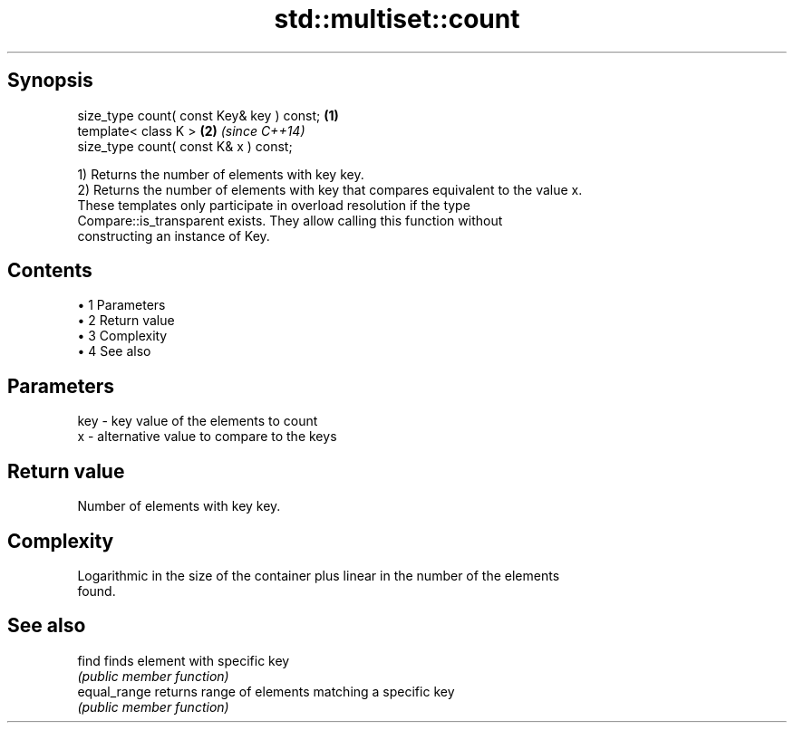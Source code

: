 .TH std::multiset::count 3 "Apr 19 2014" "1.0.0" "C++ Standard Libary"
.SH Synopsis
   size_type count( const Key& key ) const; \fB(1)\fP
   template< class K >                      \fB(2)\fP \fI(since C++14)\fP
   size_type count( const K& x ) const;

   1) Returns the number of elements with key key.
   2) Returns the number of elements with key that compares equivalent to the value x.
   These templates only participate in overload resolution if the type
   Compare::is_transparent exists. They allow calling this function without
   constructing an instance of Key.

.SH Contents

     • 1 Parameters
     • 2 Return value
     • 3 Complexity
     • 4 See also

.SH Parameters

   key - key value of the elements to count
   x   - alternative value to compare to the keys

.SH Return value

   Number of elements with key key.

.SH Complexity

   Logarithmic in the size of the container plus linear in the number of the elements
   found.

.SH See also

   find        finds element with specific key
               \fI(public member function)\fP
   equal_range returns range of elements matching a specific key
               \fI(public member function)\fP

